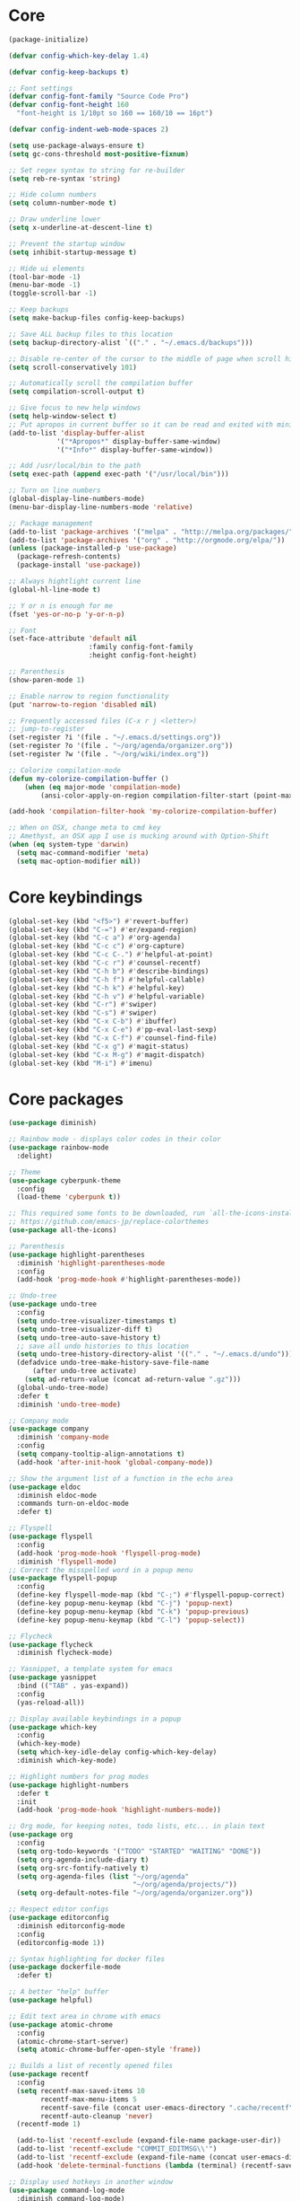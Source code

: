 
* Core
#+BEGIN_SRC emacs-lisp
(package-initialize)

(defvar config-which-key-delay 1.4)

(defvar config-keep-backups t)

;; Font settings
(defvar config-font-family "Source Code Pro")
(defvar config-font-height 160
  "font-height is 1/10pt so 160 == 160/10 == 16pt")

(defvar config-indent-web-mode-spaces 2)

(setq use-package-always-ensure t)
(setq gc-cons-threshold most-positive-fixnum)

;; Set regex syntax to string for re-builder
(setq reb-re-syntax 'string)

;; Hide column numbers
(setq column-number-mode t)

;; Draw underline lower
(setq x-underline-at-descent-line t)

;; Prevent the startup window
(setq inhibit-startup-message t)

;; Hide ui elements
(tool-bar-mode -1)
(menu-bar-mode -1)
(toggle-scroll-bar -1)

;; Keep backups
(setq make-backup-files config-keep-backups)

;; Save ALL backup files to this location
(setq backup-directory-alist `(("." . "~/.emacs.d/backups")))

;; Disable re-center of the cursor to the middle of page when scroll hits top or bottom of the page
(setq scroll-conservatively 101)

;; Automatically scroll the compilation buffer
(setq compilation-scroll-output t)

;; Give focus to new help windows
(setq help-window-select t)
;; Put apropos in current buffer so it can be read and exited with minimum effort
(add-to-list 'display-buffer-alist
            '("*Apropos*" display-buffer-same-window)
            '("*Info*" display-buffer-same-window))

;; Add /usr/local/bin to the path
(setq exec-path (append exec-path '("/usr/local/bin")))

;; Turn on line numbers
(global-display-line-numbers-mode)
(menu-bar-display-line-numbers-mode 'relative)

;; Package management
(add-to-list 'package-archives '("melpa" . "http://melpa.org/packages/"))
(add-to-list 'package-archives '("org" . "http://orgmode.org/elpa/"))
(unless (package-installed-p 'use-package)
  (package-refresh-contents)
  (package-install 'use-package))

;; Always hightlight current line
(global-hl-line-mode t)

;; Y or n is enough for me
(fset 'yes-or-no-p 'y-or-n-p)

;; Font
(set-face-attribute 'default nil
                    :family config-font-family
                    :height config-font-height)

;; Parenthesis
(show-paren-mode 1)

;; Enable narrow to region functionality
(put 'narrow-to-region 'disabled nil)

;; Frequently accessed files (C-x r j <letter>)
;; jump-to-register
(set-register ?i '(file . "~/.emacs.d/settings.org"))
(set-register ?o '(file . "~/org/agenda/organizer.org"))
(set-register ?w '(file . "~/org/wiki/index.org"))

;; Colorize compilation-mode
(defun my-colorize-compilation-buffer ()
    (when (eq major-mode 'compilation-mode)
        (ansi-color-apply-on-region compilation-filter-start (point-max))))

(add-hook 'compilation-filter-hook 'my-colorize-compilation-buffer)

;; When on OSX, change meta to cmd key
;; Amethyst, an OSX app I use is mucking around with Option-Shift
(when (eq system-type 'darwin)
  (setq mac-command-modifier 'meta)
  (setq mac-option-modifier nil))

#+END_SRC

* Core keybindings
#+BEGIN_SRC emacs-lisp
(global-set-key (kbd "<f5>") #'revert-buffer)
(global-set-key (kbd "C-=") #'er/expand-region)
(global-set-key (kbd "C-c a") #'org-agenda)
(global-set-key (kbd "C-c c") #'org-capture)
(global-set-key (kbd "C-c C-.") #'helpful-at-point)
(global-set-key (kbd "C-c r") #'counsel-recentf)
(global-set-key (kbd "C-h b") #'describe-bindings)
(global-set-key (kbd "C-h f") #'helpful-callable)
(global-set-key (kbd "C-h k") #'helpful-key)
(global-set-key (kbd "C-h v") #'helpful-variable)
(global-set-key (kbd "C-r") #'swiper)
(global-set-key (kbd "C-s") #'swiper)
(global-set-key (kbd "C-x C-b") #'ibuffer)
(global-set-key (kbd "C-x C-e") #'pp-eval-last-sexp)
(global-set-key (kbd "C-x C-f") #'counsel-find-file)
(global-set-key (kbd "C-x g") #'magit-status)
(global-set-key (kbd "C-x M-g") #'magit-dispatch)
(global-set-key (kbd "M-i") #'imenu)
#+END_SRC

* Core packages
#+BEGIN_SRC emacs-lisp
(use-package diminish)

;; Rainbow mode - displays color codes in their color
(use-package rainbow-mode
  :delight)

;; Theme
(use-package cyberpunk-theme
  :config
  (load-theme 'cyberpunk t))

;; This required some fonts to be downloaded, run `all-the-icons-install-fonts` manually
;; https://github.com/emacs-jp/replace-colorthemes
(use-package all-the-icons)

;; Parenthesis
(use-package highlight-parentheses
  :diminish 'highlight-parentheses-mode
  :config
  (add-hook 'prog-mode-hook #'highlight-parentheses-mode))

;; Undo-tree
(use-package undo-tree 
  :config
  (setq undo-tree-visualizer-timestamps t) 
  (setq undo-tree-visualizer-diff t)
  (setq undo-tree-auto-save-history t)
  ;; save all undo histories to this location
  (setq undo-tree-history-directory-alist '(("." . "~/.emacs.d/undo")))
  (defadvice undo-tree-make-history-save-file-name
      (after undo-tree activate)
    (setq ad-return-value (concat ad-return-value ".gz")))
  (global-undo-tree-mode)
  :defer t 
  :diminish 'undo-tree-mode)

;; Company mode
(use-package company 
  :diminish 'company-mode
  :config
  (setq company-tooltip-align-annotations t)
  (add-hook 'after-init-hook 'global-company-mode))

;; Show the argument list of a function in the echo area
(use-package eldoc
  :diminish eldoc-mode
  :commands turn-on-eldoc-mode
  :defer t)

;; Flyspell
(use-package flyspell 
  :config
  (add-hook 'prog-mode-hook 'flyspell-prog-mode) 
  :diminish 'flyspell-mode) 
;; Correct the misspelled word in a popup menu
(use-package flyspell-popup 
  :config
  (define-key flyspell-mode-map (kbd "C-;") #'flyspell-popup-correct)
  (define-key popup-menu-keymap (kbd "C-j") 'popup-next)
  (define-key popup-menu-keymap (kbd "C-k") 'popup-previous)
  (define-key popup-menu-keymap (kbd "C-l") 'popup-select))

;; Flycheck
(use-package flycheck
  :diminish flycheck-mode)

;; Yasnippet, a template system for emacs
(use-package yasnippet
  :bind (("TAB" . yas-expand))
  :config
  (yas-reload-all))

;; Display available keybindings in a popup
(use-package which-key
  :config
  (which-key-mode)
  (setq which-key-idle-delay config-which-key-delay)
  :diminish which-key-mode)

;; Highlight numbers for prog modes
(use-package highlight-numbers 
  :defer t 
  :init
  (add-hook 'prog-mode-hook 'highlight-numbers-mode))

;; Org mode, for keeping notes, todo lists, etc... in plain text
(use-package org
  :config
  (setq org-todo-keywords '("TODO" "STARTED" "WAITING" "DONE"))
  (setq org-agenda-include-diary t)
  (setq org-src-fontify-natively t)
  (setq org-agenda-files (list "~/org/agenda"
                               "~/org/agenda/projects/"))
  (setq org-default-notes-file "~/org/agenda/organizer.org"))

;; Respect editor configs
(use-package editorconfig
  :diminish editorconfig-mode
  :config
  (editorconfig-mode 1))

;; Syntax highlighting for docker files
(use-package dockerfile-mode
  :defer t)

;; A better "help" buffer
(use-package helpful)

;; Edit text area in chrome with emacs
(use-package atomic-chrome
  :config
  (atomic-chrome-start-server)
  (setq atomic-chrome-buffer-open-style 'frame))

;; Builds a list of recently opened files
(use-package recentf
  :config
  (setq recentf-max-saved-items 10
        recentf-max-menu-items 5
        recentf-save-file (concat user-emacs-directory ".cache/recentf")
        recentf-auto-cleanup 'never)
  (recentf-mode 1)

  (add-to-list 'recentf-exclude (expand-file-name package-user-dir))
  (add-to-list 'recentf-exclude "COMMIT_EDITMSG\\'")
  (add-to-list 'recentf-exclude (expand-file-name (concat user-emacs-directory ".cache/")))
  (add-hook 'delete-terminal-functions (lambda (terminal) (recentf-save-list))))

;; Display used hotkeys in another window
(use-package command-log-mode
  :diminish command-log-mode)

;; Minor mode for dealing with pairs, such as quotes
(use-package smartparens-config
  :ensure smartparens
  :config
  (show-smartparens-global-mode t))

;; Expand selected region by semantic units
(use-package expand-region
  :config
  (pending-delete-mode t))
#+END_SRC


* git
#+BEGIN_SRC emacs-lisp
;; A git interface for emacs
(use-package magit
  :config
  (setq magit-refresh-status-buffer nil)
  :diminish 'auto-revert-mode
  :defer t)

;; Show diffs in the gutter
(use-package diff-hl
  :config
  (add-hook 'magit-post-refresh-hook 'diff-hl-magit-post-refresh)
  (global-diff-hl-mode t)
  (diff-hl-flydiff-mode t))
#+END_SRC

* ivy
#+BEGIN_SRC emacs-lisp
;; Generic completion frontend
(use-package counsel)
(use-package counsel-projectile
  :config
  (counsel-projectile-mode t)
  (define-key projectile-mode-map (kbd "C-c p") 'projectile-command-map))
(use-package flx)
(use-package ivy-hydra)
(use-package ivy
  :diminish 'ivy-mode
  :config
  (ivy-mode t)
  ;; make everything fuzzy except swiper
  (setq ivy-re-builders-alist
        '((swiper . ivy--regex-plus)
          (t . ivy--regex-fuzzy))))
#+END_SRC

* projectile
#+BEGIN_SRC emacs-lisp
;; The platinum searcher
(use-package pt)

;; A project interaction library
(use-package projectile
  :after (pt)
  :config
  (setq projectile-project-search-path '("~/dev"))
  (add-to-list 'projectile-globally-ignored-directories "node_modules")
  (projectile-global-mode)
  :init
  (setq projectile-cache-file (concat user-emacs-directory ".cache/projectile.cache")
        projectile-known-projects-file (concat user-emacs-directory
                                               ".cache/projectile-bookmarks.eld"))
  (add-hook 'find-file-hook (lambda ()
                              (unless recentf-mode (recentf-mode)
                                      (recentf-track-opened-file))))
  :bind-keymap
  ("C-c p" . projectile-command-map)
  :bind
  (:map projectile-mode-map ("C-c p s p" . projectile-pt))
  :diminish 'projectile-mode)
#+END_SRC


* Language cpp
#+BEGIN_SRC emacs-lisp
;; A flycheck checker for C/C++
(use-package flycheck-irony
  :after (irony)
  :defer t)

;; Irony support for C/C++
(use-package irony-eldoc
  :after (irony)
  :defer t
  :init
  (add-hook 'irony-mode-hook #'irony-eldoc))

;; C++ minor mode, completion, syntax checking
(use-package irony
  :defer t
  ;; Need to install the server on first run (M-x irony-install-server)
  :commands irony-mode
  :init
  (add-hook 'c++-mode-hook 'irony-mode)
  (add-hook 'c-mode-hook 'irony-mode)
  (defun my-irony-mode-hook ()
    (setq irony-additional-clang-options '("-std=c++14")))
  (add-hook 'irony-mode-hook 'my-irony-mode-hook)
  (add-hook 'irony-mode-hook 'irony-cdb-autosetup-compile-options))

;; Embedded platform development
(use-package platformio-mode
  :defer t
  :commands (platformio-conditionally-enable)
  :mode (("\\.ino\\'" . c++-mode))
  :init)

(defun platformio-hook ()
  (platformio-conditionally-enable))

(eval-after-load 'flycheck
  '(add-hook 'flycheck-mode-hook #'flycheck-irony-setup))

(add-hook 'c++-mode-hook 'platformio-hook)
(add-hook 'irony-mode-hook
          (lambda ()
            (irony-cdb-autosetup-compile-options)))
(add-hook 'c++-mode-hook 'flycheck-mode)
#+END_SRC
* Language elisp
#+BEGIN_SRC emacs-lisp
;; Minor mode for performing structured editing of S-expression data
(use-package paredit
  :init
  (add-hook 'emacs-lisp-mode-hook       #'enable-paredit-mode)
  (add-hook 'eval-expression-minibuffer-setup-hook #'enable-paredit-mode)
  (add-hook 'ielm-mode-hook             #'enable-paredit-mode)
  (add-hook 'lisp-mode-hook             #'enable-paredit-mode)
  (add-hook 'lisp-interaction-mode-hook #'enable-paredit-mode)
  (add-hook 'scheme-mode-hook           #'enable-paredit-mode)
  :config
  (eldoc-add-command
   'paredit-backward-delete
   'paredit-close-round))
#+END_SRC

* Language javascript
#+BEGIN_SRC emacs-lisp
(defun configure-web-mode-flycheck-checkers ()
    (flycheck-mode)

    ;; See if there is a node_modules directory
    (let* ((root (locate-dominating-file
                  (or (buffer-file-name) default-directory)
                  "node_modules"))
           (eslint (or (and root
                            ;; Try the locally installed eslint
                            (expand-file-name "node_modules/eslint/bin/eslint.js" root))

                       ;; Try the global installed eslint
                       (concat (string-trim (shell-command-to-string "npm config get prefix")) "/bin/eslint"))))

      (when (and eslint (file-executable-p eslint))
        (setq-local flycheck-javascript-eslint-executable eslint)))

    (flycheck-select-checker 'javascript-eslint))

(defun setup-javascript ()
  (tide-setup)
  (configure-web-mode-flycheck-checkers)
  (yas-minor-mode)
  (eldoc-mode +1)
  (tide-hl-identifier-mode +1))

(defun setup-js2 ()
  (setq js-switch-indent-offset 2)
  (flycheck-add-mode 'javascript-eslint 'js2-mode)
  (setup-javascript))

(defun setup-typescript ()
  (flycheck-add-mode 'javascript-eslint 'typescript-mode)
  (setup-javascript))

;; TypeScript Interactive Development Environment
(use-package tide
  :config
  :hook (typescript-mode . setup-typescript))

;; JavaScript editing mode
(use-package js2-mode
  :mode ("\\.js\\'" . js2-mode)
  :config
  :hook (js2-mode . setup-js2))
#+END_SRC

* Language HTML, css
#+BEGIN_SRC emacs-lisp
(defun setup-template ()
  (interactive)
  (yas-minor-mode))

(add-hook 'web-mode-hook 'setup-template)

;; Major mode for editing web templates
(use-package web-mode
  :defer t
  :mode (("\\.html?\\'" . web-mode)
         ("\\.css\\'" . web-mode))
  :config
  (defadvice web-mode-highlight-part (around tweak-jsx activate)
    (if (equal web-mode-content-type "js")
        (let ((web-mode-enable-part-face nil))
          ad-do-it)
      ad-do-it))

  ;; Disable lining up the args
  (add-to-list 'web-mode-indentation-params '("lineup-args" . nil))
  (add-to-list 'web-mode-indentation-params '("lineup-calls" . nil))
  (add-to-list 'web-mode-indentation-params '("lineup-concats" . nil))
  (add-to-list 'web-mode-indentation-params '("lineup-ternary" . nil))
  :init
  (setq web-mode-content-types-alist
        '(("js" . "\\.js\\'")))

  (setq-default indent-tabs-mode nil)
  ;; Disable auto-quoting
  (setq web-mode-enable-auto-quoting nil)
  (setq web-mode-markup-indent-offset config-indent-web-mode-spaces)
  (setq web-mode-css-indent-offset config-indent-web-mode-spaces)
  (setq web-mode-code-indent-offset config-indent-web-mode-spaces)
  ;; Don't lineup element attributes
  (setq web-mode-attr-indent-offset config-indent-web-mode-spaces)
  ;; Automatically close tag
  (setq web-mode-enable-auto-pairing t)
  (setq web-mode-enable-css-colorization t))

;; SASS
(use-package scss-mode
  :defer t)

#+END_SRC

* Language markdown
#+BEGIN_SRC emacs-lisp
;; Major mode for editing Markdown formatted text
(use-package markdown-mode
  :defer t
  :commands (markdown-mode gfm-mode)
  :mode (("README\\.md\\'" . gfm-mode)
         ("\\.md\\'" . markdown-mode)
         ("\\.markdown\\'" . markdown-mode))
  :init (setq markdown-command "multimarkdown"))
#+END_SRC

* Language rust
#+BEGIN_SRC emacs-lisp
(use-package rust-mode
  :defer t)

;; rust completion library
(use-package racer
  :after (rust-mode)
  :init
  (add-hook 'racer-mode-hook #'eldoc-mode)
  (add-hook 'rust-mode-hook #'racer-mode))

(use-package flycheck-rust
  :after (rust-mode)
  :init
  (add-hook 'rust-mode-hook #'flycheck-mode))
(add-hook 'flycheck-mode-hook #'flycheck-rust-setup)

;; rust package managment
(use-package cargo
  :after (rust-mode)
  :bind (:map rust-mode-map ("C-c C-c" . cargo-process-clippy)))

(add-hook 'rust-mode-hook #'yas-minor-mode)
  #+END_SRC

* Language clojure
#+BEGIN_SRC emacs-lisp
(use-package cider
  :defer t
  :hook (clojure-mode . enable-paredit-mode))
#+END_SRC
